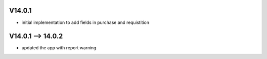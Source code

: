 V14.0.1
================================
+ initial implementation to add fields in purchase and requistition

V14.0.1 --> 14.0.2
================================
+ updated the app with report warning
